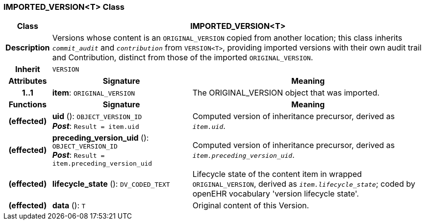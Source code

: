 === IMPORTED_VERSION<T> Class

[cols="^1,3,5"]
|===
h|*Class*
2+^h|*IMPORTED_VERSION<T>*

h|*Description*
2+a|Versions whose content is an `ORIGINAL_VERSION` copied from another location; this class inherits `_commit_audit_` and `_contribution_` from `VERSION<T>`, providing imported versions with their own audit trail and Contribution, distinct from those of the imported `ORIGINAL_VERSION`.

h|*Inherit*
2+|`VERSION`

h|*Attributes*
^h|*Signature*
^h|*Meaning*

h|*1..1*
|*item*: `ORIGINAL_VERSION`
a|The ORIGINAL_VERSION object that was imported.
h|*Functions*
^h|*Signature*
^h|*Meaning*

h|(effected)
|*uid* (): `OBJECT_VERSION_ID` +
*_Post_*: `Result = item.uid`
a|Computed version of inheritance precursor, derived as `_item.uid_`.

h|(effected)
|*preceding_version_uid* (): `OBJECT_VERSION_ID` +
*_Post_*: `Result = item.preceding_version_uid`
a|Computed version of inheritance precursor, derived as `_item.preceding_version_uid_`.

h|(effected)
|*lifecycle_state* (): `DV_CODED_TEXT`
a|Lifecycle state of the content item in wrapped `ORIGINAL_VERSION`, derived as `_item.lifecycle_state_`; coded by openEHR vocabulary 'version lifecycle state'.

h|(effected)
|*data* (): `T`
a|Original content of this Version.
|===
